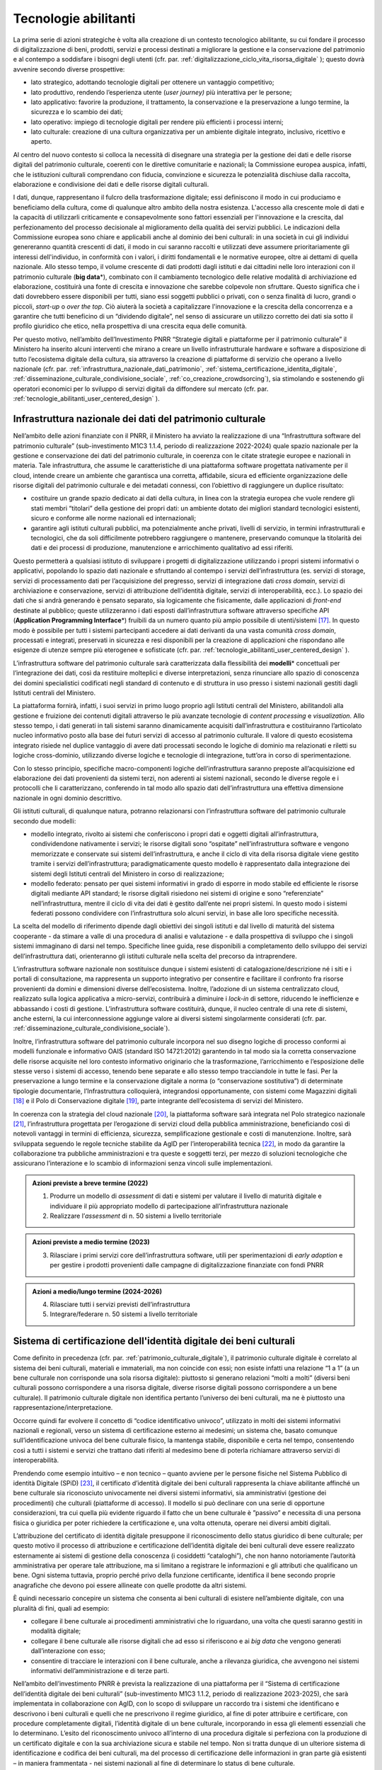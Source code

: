 .. _tecnologie-abilitanti:

Tecnologie abilitanti
=====================

La prima serie di azioni strategiche è volta alla creazione di un
contesto tecnologico abilitante, su cui fondare il processo di
digitalizzazione di beni, prodotti, servizi e processi destinati a
migliorare la gestione e la conservazione del patrimonio e al
contempo a soddisfare i bisogni degli utenti (cfr. par. :ref:`digitalizzazione_ciclo_vita_risorsa_digitale` );
questo dovrà avvenire secondo diverse prospettive:

-  lato strategico, adottando tecnologie digitali per ottenere un
   vantaggio competitivo;

-  lato produttivo, rendendo l’esperienza utente (*user journey)*
   più interattiva per le persone;

-  lato applicativo: favorire la produzione, il trattamento, la
   conservazione e la preservazione a lungo termine, la sicurezza
   e lo scambio dei dati;

-  lato operativo: impiego di tecnologie digitali per rendere più
   efficienti i processi interni;

-  lato culturale: creazione di una cultura organizzativa per un
   ambiente digitale integrato, inclusivo, ricettivo e aperto.

Al centro del nuovo contesto si colloca la necessità di disegnare
una strategia per la gestione dei dati e delle risorse digitali
del patrimonio culturale, coerenti con le direttive comunitarie e
nazionali; la Commissione europea auspica, infatti, che le
istituzioni culturali comprendano con fiducia, convinzione e
sicurezza le potenzialità dischiuse dalla raccolta, elaborazione e
condivisione dei dati e delle risorse digitali culturali.

I dati, dunque, rappresentano il fulcro della trasformazione
digitale; essi definiscono il modo in cui produciamo e beneficiamo
della cultura, come di qualunque altro ambito della nostra
esistenza. L'accesso alla crescente mole di dati e la capacità di
utilizzarli criticamente e consapevolmente sono fattori essenziali
per l'innovazione e la crescita, dal perfezionamento del processo
decisionale al miglioramento della qualità dei servizi pubblici.
Le indicazioni della Commissione europea sono chiare e applicabili
anche al dominio dei beni culturali: in una società in cui gli
individui genereranno quantità crescenti di dati, il modo in cui
saranno raccolti e utilizzati deve assumere prioritariamente gli
interessi dell'individuo, in conformità con i valori, i diritti
fondamentali e le normative europee, oltre ai dettami di quella
nazionale. Allo stesso tempo, il volume crescente di dati prodotti
dagli istituti e dai cittadini nelle loro interazioni con il
patrimonio culturale (**big data**\*), combinato con il
cambiamento tecnologico delle relative modalità di archiviazione
ed elaborazione, costituirà una fonte di crescita e innovazione
che sarebbe colpevole non sfruttare.  Questo significa che i dati
dovrebbero essere disponibili per tutti, siano essi soggetti
pubblici o privati, con o senza finalità di lucro, grandi o
piccoli, *start-up* o *over the top*. Ciò aiuterà la società a
capitalizzare l'innovazione e la crescita della concorrenza e a
garantire che tutti beneficino di un “dividendo digitale”, nel
senso di assicurare un utilizzo corretto dei dati sia sotto il
profilo giuridico che etico, nella prospettiva di una crescita
equa delle comunità.

Per questo motivo, nell’ambito dell’Investimento PNRR “Strategie
digitali e piattaforme per il patrimonio culturale” il Ministero
ha inserito alcuni interventi che mirano a creare un livello
infrastrutturale hardware e software a disposizione di tutto
l’ecosistema digitale della cultura, sia attraverso la creazione
di piattaforme di servizio che operano a livello nazionale (cfr.  par. :ref:`infrastruttura_nazionale_dati_patrimonio`, :ref:`sistema_certificazione_identita_digitale`, :ref:`disseminazione_culturale_condivisione_sociale`, :ref:`co_creazione_crowdsorcing`), sia stimolando e sostenendo gli operatori economici per lo sviluppo di servizi digitali da
diffondere sul mercato (cfr. par. :ref:`tecnologie_abilitanti_user_centered_design` ).

.. _infrastruttura_nazionale_dati_patrimonio:

Infrastruttura nazionale dei dati del patrimonio culturale
----------------------------------------------------------

Nell’ambito delle azioni finanziate con il PNRR, il Ministero ha
avviato la realizzazione di una “Infrastruttura software del
patrimonio culturale” (sub-investimento M1C3 1.1.4, periodo di
realizzazione 2022-2024) quale spazio nazionale per la gestione e
conservazione dei dati del patrimonio culturale, in coerenza con
le citate strategie europee e nazionali in materia. Tale
infrastruttura, che assume le caratteristiche di una piattaforma
software progettata nativamente per il cloud, intende creare un
ambiente che garantisca una corretta, affidabile, sicura ed
efficiente organizzazione delle risorse digitali del patrimonio
culturale e dei metadati connessi, con l’obiettivo di raggiungere
un duplice risultato:

-  costituire un grande spazio dedicato ai dati della cultura, in
   linea con la strategia europea che vuole rendere gli stati
   membri “titolari” della gestione dei propri dati: un ambiente
   dotato dei migliori standard tecnologici esistenti, sicuro e
   conforme alle norme nazionali ed internazionali;

-  garantire agli istituti culturali pubblici, ma potenzialmente
   anche privati, livelli di servizio, in termini infrastrutturali
   e tecnologici, che da soli difficilmente potrebbero raggiungere
   o mantenere, preservando comunque la titolarità dei dati e dei
   processi di produzione, manutenzione e arricchimento
   qualitativo ad essi riferiti.

Questo permetterà a qualsiasi istituto di sviluppare i progetti di
digitalizzazione utilizzando i propri sistemi informativi o
applicativi, popolando lo spazio dati nazionale e sfruttando al
contempo i servizi dell’infrastruttura (es. servizi di storage,
servizi di processamento dati per l’acquisizione del pregresso,
servizi di integrazione dati *cross domain*, servizi di
archiviazione e conservazione, servizi di attribuzione
dell’identità digitale, servizi di interoperabilità, ecc.).  Lo
spazio dei dati che si andrà generando è pensato separato, sia
logicamente che fisicamente, dalle applicazioni di *front-end*
destinate al pubblico; queste utilizzeranno i dati esposti
dall’infrastruttura software attraverso specifiche API
(**Application Programming Interface**\*) fruibili da un numero
quanto più ampio possibile di utenti/sistemi [17]_. In questo modo
è possibile per tutti i sistemi partecipanti accedere ai dati
derivanti da una vasta comunità *cross domain*, processati e
integrati, preservati in sicurezza e resi disponibili per la
creazione di applicazioni che rispondano alle esigenze di utenze
sempre più eterogenee e sofisticate (cfr. par. :ref:`tecnologie_abilitanti_user_centered_design` ).

L’infrastruttura software del patrimonio culturale sarà
caratterizzata dalla flessibilità dei **modelli**\* concettuali
per l’integrazione dei dati, così da restituire molteplici e
diverse interpretazioni, senza rinunciare allo spazio di
conoscenza dei domini specialistici codificati negli standard di
contenuto e di struttura in uso presso i sistemi nazionali gestiti
dagli Istituti centrali del Ministero.

La piattaforma fornirà, infatti, i suoi servizi in primo luogo
proprio agli Istituti centrali del Ministero, abilitandoli alla
gestione e fruizione dei contenuti digitali attraverso le più
avanzate tecnologie di *content processing* e *visualization*.
Allo stesso tempo, i dati generati in tali sistemi saranno
dinamicamente acquisiti dall’infrastruttura e costituiranno
l’articolato nucleo informativo posto alla base dei futuri servizi
di accesso al patrimonio culturale.  Il valore di questo
ecosistema integrato risiede nel duplice vantaggio di avere dati
processati secondo le logiche di dominio ma relazionati e riletti
su logiche cross-dominio, utilizzando diverse logiche e tecnologie
di integrazione, tutt’ora in corso di sperimentazione.

Con lo stesso principio, specifiche macro-componenti logiche
dell’infrastruttura saranno preposte all’acquisizione ed
elaborazione dei dati provenienti da sistemi terzi, non aderenti
ai sistemi nazionali, secondo le diverse regole e i protocolli che
li caratterizzano, conferendo in tal modo allo spazio dati
dell’infrastruttura una effettiva dimensione nazionale in ogni
dominio descrittivo.

Gli istituti culturali, di qualunque natura, potranno relazionarsi
con l’infrastruttura software del patrimonio culturale secondo due
modelli:

-  modello integrato, rivolto ai sistemi che conferiscono i propri
   dati e oggetti digitali all’infrastruttura, condividendone
   nativamente i servizi; le risorse digitali sono “ospitate”
   nell’infrastruttura software e vengono memorizzate e conservate
   sui sistemi dell’infrastruttura, e anche il ciclo di vita della
   risorsa digitale viene gestito tramite i servizi
   dell’infrastruttura; paradigmaticamente questo modello è
   rappresentato dalla integrazione dei sistemi degli Istituti
   centrali del Ministero in corso di realizzazione;

-  modello federato: pensato per quei sistemi informativi in grado
   di esporre in modo stabile ed efficiente le risorse digitali
   mediante API standard; le risorse digitali risiedono nei
   sistemi di origine e sono “referenziate” nell’infrastruttura,
   mentre il ciclo di vita dei dati è gestito dall’ente nei propri
   sistemi. In questo modo i sistemi federati possono condividere
   con l’infrastruttura solo alcuni servizi, in base alle loro
   specifiche necessità.

La scelta del modello di riferimento dipende dagli obiettivi dei
singoli istituti e dal livello di maturità del sistema cooperante
- da stimare a valle di una procedura di analisi e valutazione - e
dalla prospettiva di sviluppo che i singoli sistemi immaginano di
darsi nel tempo. Specifiche linee guida, rese disponibili a
completamento dello sviluppo dei servizi dell’infrastruttura dati,
orienteranno gli istituti culturale nella scelta del precorso da
intraprendere.

L’infrastruttura software nazionale non sostituisce dunque i
sistemi esistenti di catalogazione/descrizione né i siti e i
portali di consultazione, ma rappresenta un supporto integrativo
per consentire e facilitare il confronto fra risorse provenienti
da domini e dimensioni diverse dell’ecosistema. Inoltre,
l’adozione di un sistema centralizzato cloud, realizzato sulla
logica applicativa a micro-servizi, contribuirà a diminuire i
*lock-in* di settore, riducendo le inefficienze e abbassando i
costi di gestione. L’infrastruttura software costituirà, dunque,
il nucleo centrale di una rete di sistemi, anche esterni, la cui
interconnessione aggiunge valore ai diversi sistemi singolarmente
considerati (cfr. par. :ref:`disseminazione_culturale_condivisione_sociale`).

Inoltre, l’infrastruttura software del patrimonio culturale
incorpora nel suo disegno logiche di processo conformi ai modelli
funzionale e informativo OAIS (standard ISO 14721:2012) garantendo
in tal modo sia la corretta conservazione delle risorse acquisite
nel loro contesto informativo originario che la trasformazione,
l’arricchimento e l’esposizione delle stesse verso i sistemi di
accesso, tenendo bene separate e allo stesso tempo tracciandole in
tutte le fasi. Per la preservazione a lungo termine e la
conservazione digitale a norma (o “conservazione sostitutiva”) di
determinate tipologie documentarie, l’Infrastruttura colloquierà,
integrandosi opportunamente, con sistemi come Magazzini digitali
[18]_ e il Polo di Conservazione digitale [19]_, parte integrante
dell’ecosistema di servizi del Ministero.

In coerenza con la strategia del cloud nazionale [20]_, la
piattaforma software sarà integrata nel Polo strategico nazionale
[21]_, l’infrastruttura progettata per l’erogazione di servizi
cloud della pubblica amministrazione, beneficiando così di
notevoli vantaggi in termini di efficienza, sicurezza,
semplificazione gestionale e costi di manutenzione. Inoltre, sarà
sviluppata seguendo le regole tecniche stabilite da AgID per
l’interoperabilità tecnica [22]_, in modo da garantire la
collaborazione tra pubbliche amministrazioni e tra queste e
soggetti terzi, per mezzo di soluzioni tecnologiche che assicurano
l’interazione e lo scambio di informazioni senza vincoli sulle
implementazioni.

.. admonition:: Azioni previste a breve termine (2022)

    1) Produrre un modello di *assessment* di dati e sistemi per valutare il livello di maturità digitale e individuare il più appropriato modello di partecipazione all’infrastruttura nazionale

    2) Realizzare l’*assessment* di n. 50 sistemi a livello territoriale

.. admonition:: Azioni previste a medio termine (2023)

  3) Rilasciare i primi servizi core dell’infrastruttura software, utili per sperimentazioni di *early adoption* e per gestire i prodotti provenienti dalle campagne di digitalizzazione finanziate con fondi PNRR

.. admonition:: Azioni a medio/lungo termine (2024-2026)

  4) Rilasciare tutti i servizi previsti dell’infrastruttura

  5) Integrare/federare n. 50 sistemi a livello territoriale

.. _sistema_certificazione_identita_digitale:

Sistema di certificazione dell'identità digitale dei beni culturali
-------------------------------------------------------------------

Come definito in precedenza (cfr. par. :ref:`patrimonio_culturale_digitale`), il patrimonio culturale digitale è correlato al sistema dei beni culturali,
materiali e immateriali, ma non coincide con essi; non esiste
infatti una relazione “1 a 1” (a un bene culturale non corrisponde
una sola risorsa digitale): piuttosto si generano relazioni “molti
a molti” (diversi beni culturali possono corrispondere a una
risorsa digitale, diverse risorse digitali possono corrispondere a
un bene culturale). Il patrimonio culturale digitale non
identifica pertanto l’universo dei beni culturali, ma ne è
piuttosto una rappresentazione/interpretazione.

Occorre quindi far evolvere il concetto di “codice identificativo
univoco”, utilizzato in molti dei sistemi informativi nazionali e
regionali, verso un sistema di certificazione esterno ai medesimi;
un sistema che, basato comunque sull’identificazione univoca del
bene culturale fisico, la mantenga stabile, disponibile e certa
nel tempo, consentendo così a tutti i sistemi e servizi che
trattano dati riferiti al medesimo bene di poterla richiamare
attraverso servizi di interoperabilità.

Prendendo come esempio intuitivo – e non tecnico – quanto avviene
per le persone fisiche nel Sistema Pubblico di identità Digitale
(SPiD) [23]_, il certificato d’identità digitale dei beni
culturali rappresenta la chiave abilitante affinché un bene
culturale sia riconosciuto univocamente nei diversi sistemi
informativi, sia amministrativi (gestione dei procedimenti) che
culturali (piattaforme di accesso). Il modello si può declinare
con una serie di opportune considerazioni, tra cui quella più
evidente riguardo il fatto che un bene culturale è ”passivo” e
necessita di una persona fisica o giuridica per poter richiedere
la certificazione e, una volta ottenuta, operare nei diversi
ambiti digitali.

L’attribuzione del certificato di identità digitale presuppone il
riconoscimento dello status giuridico di bene culturale; per
questo motivo il processo di attribuzione e certificazione
dell’identità digitale dei beni culturali deve essere realizzato
esternamente ai sistemi di gestione della conoscenza (i cosiddetti
“cataloghi”), che non hanno notoriamente l’autorità amministrativa
per operare tale attribuzione, ma si limitano a registrare le
informazioni e gli attributi che qualificano un bene. Ogni sistema
tuttavia, proprio perché privo della funzione certificante,
identifica il bene secondo proprie anagrafiche che devono poi
essere allineate con quelle prodotte da altri sistemi.

È quindi necessario concepire un sistema che consenta ai beni
culturali di esistere nell’ambiente digitale, con una pluralità di
fini, quali ad esempio:

-  collegare il bene culturale ai procedimenti amministrativi che
   lo riguardano, una volta che questi saranno gestiti in modalità
   digitale;

-  collegare il bene culturale alle risorse digitali che ad esso
   si riferiscono e ai *big data* che vengono generati
   dall’interazione con esso;

-  consentire di tracciare le interazioni con il bene culturale,
   anche a rilevanza giuridica, che avvengono nei sistemi
   informativi dell’amministrazione e di terze parti.

Nell’ambito dell’investimento PNRR è prevista la realizzazione di
una piattaforma per il “Sistema di certificazione dell’identità
digitale dei beni culturali” (sub-investimento M1C3 1.1.2, periodo
di realizzazione 2023-2025), che sarà implementata in
collaborazione con AgID, con lo scopo di sviluppare un raccordo
tra i sistemi che identificano e descrivono i beni culturali e
quelli che ne prescrivono il regime giuridico, al fine di poter
attribuire e certificare, con procedure completamente digitali,
l’identità digitale di un bene culturale, incorporando in essa gli
elementi essenziali che lo determinano. L’esito del riconoscimento
univoco all’interno di una procedura digitale si perfeziona con la
produzione di un certificato digitale e con la sua archiviazione
sicura e stabile nel tempo. Non si tratta dunque di un ulteriore
sistema di identificazione e codifica dei beni culturali, ma del
processo di certificazione delle informazioni in gran parte già
esistenti – in maniera frammentata - nei sistemi nazionali al fine
di determinare lo status di bene culturale.

Tale sistema costituirà il presupposto per la digitalizzazione dei
procedimenti amministrativi e dei processi di gestione dei beni
culturali, in analogia con i progressi compiuti in termini di
semplificazione, sicurezza ed efficienza al pari di altri servizi
abilitanti come lo SPiD, la Carta Nazionale dei Servizi o PagoPA.
Inoltre, potrà aprire la strada all’applicazione in futuro degli
**smart contract**\* nell’ambito dei beni culturali, anche se tale
prospettiva al momento non è in fase di sviluppo.

.. admonition:: Azioni previste a breve termine (2022)

  1) Benchmark delle soluzioni esistenti

.. admonition:: Azioni previste a medio termine (2023)

  2) Definizione dei requisiti del sistema e del modello di governance

.. admonition:: Azioni a medio/lungo termine (2024-2026)

  3) Realizzazione e messa in produzione del sistema

.. _tecnologie_abilitanti_user_centered_design:

Tecnologie abilitanti per un *user-centered design*
---------------------------------------------------

Le tecnologie giocano un ruolo chiave nel processo di cambiamento
provocato dalla trasformazione digitale. Nuovi strumenti
permettono di connettere il patrimonio culturale con le persone,
le imprese, gli enti non commerciali e le industrie creative,
favorendo la maturazione e la crescita del mercato dei servizi
culturali progettati secondo logiche che mettono al centro
l’esperienza dell’utente (*user-centered design*); gli algoritmi
di intelligenza artificiale offrono possibilità inattese di
organizzazione, interpretazione e manipolazione dei dati; gli
sviluppi di prodotti e servizi interattivi (*interaction design*)e
delle tecnologie di visualizzazione immersiva - come la realtà
virtuale, aumentata e mista - ammettono sguardi inediti sulle
collezioni e consegnano agli operatori culturali potenti strumenti
per l’**edutainment**\* (educazione e intrattenimento), la
comunicazione, e lo studio e il godimento dei beni e del
patrimonio di conoscenze che li accompagnano; i *big data*,
sebbene non siano ancora pienamente sfruttati nel settore
culturale, oggi occupano una posizione centrale nella
determinazione delle strategie e dei modelli operativi delle
istituzioni pubbliche e nelle profilazioni degli utenti
propedeutiche alla personalizzazione dei servizi.

In questo panorama è opportuno conoscere e classificare le
tecnologie innovative applicabili al patrimonio culturale, al fine
di governare lo sviluppo degli applicativi in modo saggio,
coniugando logica, sostenibilità - ecologica, ambientale ed
economica - e tecnologie, operando scelte consapevoli e mirate al
riparo dalle tecnologie emergenti in un determinato momento.

L’innovazione tecnologica, infatti, non genera valore in sé: è
imprescindibile valutare preliminarmente come l’introduzione di
una determinata tecnologia si inserisce nei processi in essere
degli istituti culturali, in relazione al grado di maturità
digitale esistente. Secondo questa prospettiva, l’innovazione
tecnologica deve arrecare benefici su due piani:

-  Valorizzando i profili di competenza e il *know-how* che
   rappresentano il patrimonio conoscitivo sedimentato nel tempo
   dal personale della Pubblica amministrazione.

-  Rispondendo efficacemente ai bisogni degli utenti secondo
   logiche che non siano basate sulla scelta a priori di una
   determinata tecnologia ma che seguano un processo di
   *user-centered design,* focalizzato cioè sui comportamenti e
   sulle aspettative degli utenti (cfr. par. :ref:`co_creazione_crowdsorcing`).

Per abilitare lo sviluppo di queste applicazioni tecnologiche,
nell’ambito del PNRR è prevista la realizzazione di una
“Piattaforma dei servizi digitali per sviluppatori e imprese”
(sub-investimento M1C3 1.1.12, periodo di realizzazione 2024-2026)
per facilitare e sostenere l’espansione e l’integrazione di
servizi digitali innovativi da parte di soggetti pubblici e
privati, *start-up* e imprese culturali. La misura, la cui
attuazione si svilupperà tra il 2024 e il 2026, è tesa ad
acquisire alcune tecnologie abilitanti e applicazioni di base da
mettere a disposizione in formato aperto per successivi riutilizzi
finalizzati allo sviluppo di applicazioni innovative per il
patrimonio culturale. Al contempo sarà supportata, attraverso
specifiche linee di finanziamento erogate nell’ambito del PNRR, la
crescita di tali applicazioni per implementare un catalogo di
servizi ad alto valore aggiunto e potenziale creativo per la
ricerca, la gestione innovativa, la fruizione avanzata e la
valorizzazione del patrimonio culturale digitale, coerentemente
con la classificazione proposta nelle *Linee guida per la
classificazione di prodotti e servizi digitali, processi e modelli
di gestione* (cfr. par. :ref:`linee_guida_classificazione`).

.. admonition:: Azioni previste a breve termine (2022)

  1) Classificazione puntuale dei prodotti e servizi interessanti per l’ecosistema

  2) Analisi del mercato

.. admonition:: Azioni previste a medio termine (2023)

  3) Definizione dei bandi

.. admonition:: Azioni a medio/lungo termine (2024-2026)

  4) Erogazione contributi e realizzazione servizi

.. [17] Si predilige questo approccio quando il dato originale lo consente.  Esistono infatti delle eccezioni, come nel caso di dati lacunosi che possono essere ri-creati solo mediante le applicazioni.

.. [18] Magazzini Digitali è il servizio nazionale di conservazione e accesso ai documenti digitali **di interesse** culturale, curato dalla Biblioteca nazionale centrale di Firenze (BNCF), in collaborazione con la Biblioteca nazionale centrale di Roma (BNCR) e la Biblioteca nazionale Marciana di Venezia (BNM). Per i dettagli del servizio consulta il sito https://www.bncf.firenze.sbn.it/biblioteca/magazzini-digitali/

.. [19] Nell’ambito delle azioni finanziate con il PNRR, il Ministero ha avviato la realizzazione del “Polo di conservazione digitale” (sub-investimento M1C3 1.1.8, periodo di realizzazione 2022-2026), la cui realizzazione è affidata all’Archivio centrale dello Stato.  L’obiettivo generale del progetto è quello di regolamentare, in modo chiaro e uniforme, dalla fase di *pre-ingestion* a quella della *dissemination*, la policy conservativa del Ministero sia interna (Sistema di conservazione di medio-lungo periodo in house per le strutture del Ministero), sia nei confronti delle Amministrazioni statali che dovranno procedere al versamento dei loro archivi digitali nativi (o digitalizzati “a norma”) agli Archivi di Stato, secondo quanto disposto dalla vigente normativa sui beni culturali (Sistema di conservazione permanente degli Archivi di Stato), contribuendo, per quest’ultimo caso, a definire, in ragioni delle funzioni di tutela sugli archivi pubblici (quali beni culturali ab origine) esclusivamente in capo al Ministero, i requisiti e la policy che devono essere adottate dai sistemi conservativi delle PA statali (e, di riflesso, delle PA non statali), sia in house che in outsourcing, che custodiranno gli archivi digitali oggetto del successivo versamento al Sistema di conservazione permanente degli Archivi di Stato.

.. [20] Cfr.  https://innovazione.gov.it/dipartimento/focus/strategia-cloud-italia/

.. [21] Cfr.  https://innovazione.gov.it/dipartimento/focus/polo-strategico-nazionale/

.. [22] Cfr.  https://www.agid.gov.it/it/infrastrutture/sistema-pubblico-connettivita/il-nuovo-modello-interoperabilita

.. [23] Il Sistema Pubblico di Identità Digitale (SPID) è la chiave di accesso semplice, veloce e sicura ai servizi digitali delle amministrazioni locali e centrali. Un’unica credenziale (username e password) che rappresenta l’identità digitale e personale di ogni cittadino, con cui è riconosciuto dalla Pubblica Amministrazione per utilizzare in maniera personalizzata e sicura i servizi digitali. Per approfondimenti si rimanda al sito dedicato https://www.spid.gov.it/
